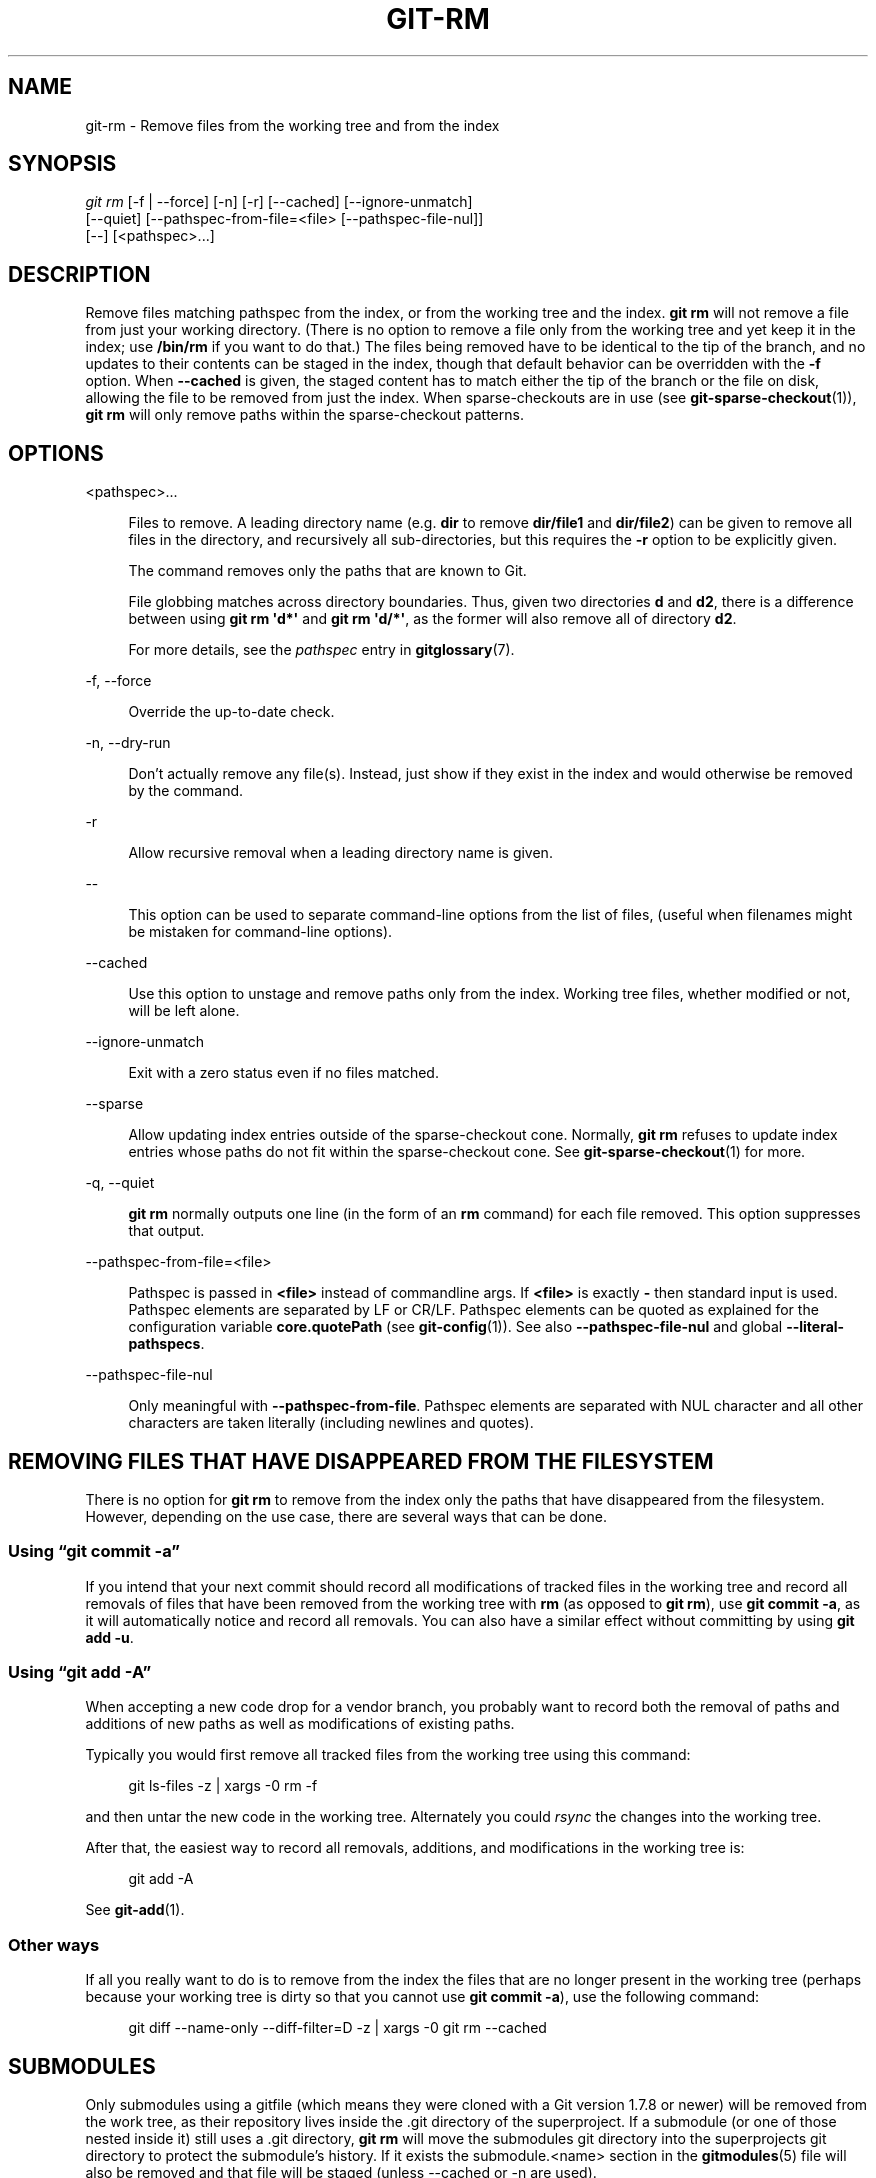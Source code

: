 '\" t
.\"     Title: git-rm
.\"    Author: [FIXME: author] [see http://www.docbook.org/tdg5/en/html/author]
.\" Generator: DocBook XSL Stylesheets v1.79.2 <http://docbook.sf.net/>
.\"      Date: 2023-10-15
.\"    Manual: Git Manual
.\"    Source: Git 2.42.0.windows.2.7.g00d549773a
.\"  Language: English
.\"
.TH "GIT\-RM" "1" "2023\-10\-15" "Git 2\&.42\&.0\&.windows\&.2\&" "Git Manual"
.\" -----------------------------------------------------------------
.\" * Define some portability stuff
.\" -----------------------------------------------------------------
.\" ~~~~~~~~~~~~~~~~~~~~~~~~~~~~~~~~~~~~~~~~~~~~~~~~~~~~~~~~~~~~~~~~~
.\" http://bugs.debian.org/507673
.\" http://lists.gnu.org/archive/html/groff/2009-02/msg00013.html
.\" ~~~~~~~~~~~~~~~~~~~~~~~~~~~~~~~~~~~~~~~~~~~~~~~~~~~~~~~~~~~~~~~~~
.ie \n(.g .ds Aq \(aq
.el       .ds Aq '
.\" -----------------------------------------------------------------
.\" * set default formatting
.\" -----------------------------------------------------------------
.\" disable hyphenation
.nh
.\" disable justification (adjust text to left margin only)
.ad l
.\" -----------------------------------------------------------------
.\" * MAIN CONTENT STARTS HERE *
.\" -----------------------------------------------------------------


.SH "NAME"
git-rm \- Remove files from the working tree and from the index
.SH "SYNOPSIS"

.sp
.nf
\fIgit rm\fR [\-f | \-\-force] [\-n] [\-r] [\-\-cached] [\-\-ignore\-unmatch]
          [\-\-quiet] [\-\-pathspec\-from\-file=<file> [\-\-pathspec\-file\-nul]]
          [\-\-] [<pathspec>\&...]
.fi
.sp


.SH "DESCRIPTION"

.sp
Remove files matching pathspec from the index, or from the working tree and the index\&. \fBgit rm\fR will not remove a file from just your working directory\&. (There is no option to remove a file only from the working tree and yet keep it in the index; use \fB/bin/rm\fR if you want to do that\&.) The files being removed have to be identical to the tip of the branch, and no updates to their contents can be staged in the index, though that default behavior can be overridden with the \fB\-f\fR option\&. When \fB\-\-cached\fR is given, the staged content has to match either the tip of the branch or the file on disk, allowing the file to be removed from just the index\&. When sparse\-checkouts are in use (see \fBgit-sparse-checkout\fR(1)), \fBgit rm\fR will only remove paths within the sparse\-checkout patterns\&.

.SH "OPTIONS"



.PP
<pathspec>\&...
.RS 4



Files to remove\&. A leading directory name (e\&.g\&.
\fBdir\fR
to remove
\fBdir/file1\fR
and
\fBdir/file2\fR) can be given to remove all files in the directory, and recursively all sub\-directories, but this requires the
\fB\-r\fR
option to be explicitly given\&.
.sp

The command removes only the paths that are known to Git\&.
.sp

File globbing matches across directory boundaries\&. Thus, given two directories
\fBd\fR
and
\fBd2\fR, there is a difference between using
\fBgit rm \*(Aqd*\*(Aq\fR
and
\fBgit rm \*(Aqd/*\*(Aq\fR, as the former will also remove all of directory
\fBd2\fR\&.
.sp

For more details, see the
\fIpathspec\fR
entry in
\fBgitglossary\fR(7)\&.

.RE
.PP
\-f, \-\-force
.RS 4




Override the up\-to\-date check\&.

.RE
.PP
\-n, \-\-dry\-run
.RS 4




Don\(cqt actually remove any file(s)\&. Instead, just show if they exist in the index and would otherwise be removed by the command\&.

.RE
.PP
\-r
.RS 4



Allow recursive removal when a leading directory name is given\&.

.RE
.PP
\-\-
.RS 4



This option can be used to separate command\-line options from the list of files, (useful when filenames might be mistaken for command\-line options)\&.

.RE
.PP
\-\-cached
.RS 4



Use this option to unstage and remove paths only from the index\&. Working tree files, whether modified or not, will be left alone\&.

.RE
.PP
\-\-ignore\-unmatch
.RS 4



Exit with a zero status even if no files matched\&.

.RE
.PP
\-\-sparse
.RS 4



Allow updating index entries outside of the sparse\-checkout cone\&. Normally,
\fBgit rm\fR
refuses to update index entries whose paths do not fit within the sparse\-checkout cone\&. See
\fBgit-sparse-checkout\fR(1)
for more\&.

.RE
.PP
\-q, \-\-quiet
.RS 4




\fBgit rm\fR
normally outputs one line (in the form of an
\fBrm\fR
command) for each file removed\&. This option suppresses that output\&.

.RE
.PP
\-\-pathspec\-from\-file=<file>
.RS 4



Pathspec is passed in
\fB<file>\fR
instead of commandline args\&. If
\fB<file>\fR
is exactly
\fB\-\fR
then standard input is used\&. Pathspec elements are separated by LF or CR/LF\&. Pathspec elements can be quoted as explained for the configuration variable
\fBcore\&.quotePath\fR
(see
\fBgit-config\fR(1))\&. See also
\fB\-\-pathspec\-file\-nul\fR
and global
\fB\-\-literal\-pathspecs\fR\&.

.RE
.PP
\-\-pathspec\-file\-nul
.RS 4



Only meaningful with
\fB\-\-pathspec\-from\-file\fR\&. Pathspec elements are separated with NUL character and all other characters are taken literally (including newlines and quotes)\&.

.RE

.SH "REMOVING FILES THAT HAVE DISAPPEARED FROM THE FILESYSTEM"

.sp
There is no option for \fBgit rm\fR to remove from the index only the paths that have disappeared from the filesystem\&. However, depending on the use case, there are several ways that can be done\&.
.SS "Using \(lqgit commit \-a\(rq"

.sp
If you intend that your next commit should record all modifications of tracked files in the working tree and record all removals of files that have been removed from the working tree with \fBrm\fR (as opposed to \fBgit rm\fR), use \fBgit commit \-a\fR, as it will automatically notice and record all removals\&. You can also have a similar effect without committing by using \fBgit add \-u\fR\&.

.SS "Using \(lqgit add \-A\(rq"

.sp
When accepting a new code drop for a vendor branch, you probably want to record both the removal of paths and additions of new paths as well as modifications of existing paths\&.
.sp
Typically you would first remove all tracked files from the working tree using this command:

.sp
.if n \{\
.RS 4
.\}
.nf
git ls\-files \-z | xargs \-0 rm \-f
.fi
.if n \{\
.RE
.\}
.sp

.sp
and then untar the new code in the working tree\&. Alternately you could \fIrsync\fR the changes into the working tree\&.
.sp
After that, the easiest way to record all removals, additions, and modifications in the working tree is:

.sp
.if n \{\
.RS 4
.\}
.nf
git add \-A
.fi
.if n \{\
.RE
.\}
.sp

.sp
See \fBgit-add\fR(1)\&.

.SS "Other ways"

.sp
If all you really want to do is to remove from the index the files that are no longer present in the working tree (perhaps because your working tree is dirty so that you cannot use \fBgit commit \-a\fR), use the following command:

.sp
.if n \{\
.RS 4
.\}
.nf
git diff \-\-name\-only \-\-diff\-filter=D \-z | xargs \-0 git rm \-\-cached
.fi
.if n \{\
.RE
.\}
.sp



.SH "SUBMODULES"

.sp
Only submodules using a gitfile (which means they were cloned with a Git version 1\&.7\&.8 or newer) will be removed from the work tree, as their repository lives inside the \&.git directory of the superproject\&. If a submodule (or one of those nested inside it) still uses a \&.git directory, \fBgit rm\fR will move the submodules git directory into the superprojects git directory to protect the submodule\(cqs history\&. If it exists the submodule\&.<name> section in the \fBgitmodules\fR(5) file will also be removed and that file will be staged (unless \-\-cached or \-n are used)\&.
.sp
A submodule is considered up to date when the HEAD is the same as recorded in the index, no tracked files are modified and no untracked files that aren\(cqt ignored are present in the submodules work tree\&. Ignored files are deemed expendable and won\(cqt stop a submodule\(cqs work tree from being removed\&.
.sp
If you only want to remove the local checkout of a submodule from your work tree without committing the removal, use \fBgit-submodule\fR(1) \fBdeinit\fR instead\&. Also see \fBgitsubmodules\fR(7) for details on submodule removal\&.

.SH "EXAMPLES"



.PP
\fBgit rm Documentation/\e*\&.txt\fR
.RS 4



Removes all
\fB*\&.txt\fR
files from the index that are under the
\fBDocumentation\fR
directory and any of its subdirectories\&.
.sp

Note that the asterisk
\fB*\fR
is quoted from the shell in this example; this lets Git, and not the shell, expand the pathnames of files and subdirectories under the
\fBDocumentation/\fR
directory\&.

.RE
.PP
\fBgit rm \-f git\-*\&.sh\fR
.RS 4



Because this example lets the shell expand the asterisk (i\&.e\&. you are listing the files explicitly), it does not remove
\fBsubdir/git\-foo\&.sh\fR\&.

.RE

.SH "BUGS"

.sp
Each time a superproject update removes a populated submodule (e\&.g\&. when switching between commits before and after the removal) a stale submodule checkout will remain in the old location\&. Removing the old directory is only safe when it uses a gitfile, as otherwise the history of the submodule will be deleted too\&. This step will be obsolete when recursive submodule update has been implemented\&.

.SH "SEE ALSO"

.sp
\fBgit-add\fR(1)

.SH "GIT"

.sp
Part of the \fBgit\fR(1) suite


